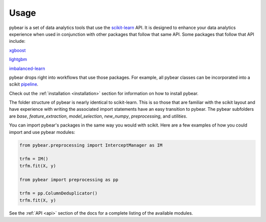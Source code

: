Usage
=====

pybear is a set of data analytics tools that use the `scikit-learn <https://scikit-learn.org/stable/index.html>`_
API. It is designed to enhance your data analytics experience when used in conjunction 
with other packages that follow that same API. Some packages that follow that API include:

`xgboost <https://xgboost.readthedocs.io/en/stable/>`_

`lightgbm <https://lightgbm.readthedocs.io/en/latest/index.html>`_

`imbalanced-learn <https://imbalanced-learn.org/stable/install.html/>`_

pybear drops right into workflows that use those packages. For example, all pybear 
classes can be incorporated into a scikit `pipeline <https://scikit-learn.org/stable/modules/generated/sklearn.pipeline.Pipeline.html>`_.

Check out the :ref:`installation <installation>` section for information on how to 
install pybear.

The folder structure of pybear is nearly identical to scikit-learn. This is so
those that are familiar with the scikit layout and have experience with writing
the associated import statements have an easy transition to pybear. The pybear
subfolders are *base*, *feature_extraction*, *model_selection*, *new_numpy*,
*preprocessing*, and *utilities*.

You can import pybear's packages in the same way you would with scikit. Here
are a few examples of how you could import and use pybear modules:

.. code-block:: bash

    from pybear.preprocessing import InterceptManager as IM

    trfm = IM()
    trfm.fit(X, y)

    from pybear import preprocessing as pp

    trfm = pp.ColumnDeduplicator()
    trfm.fit(X, y)

See the :ref:`API <api>` section of the docs for a complete listing of the
available modules.
